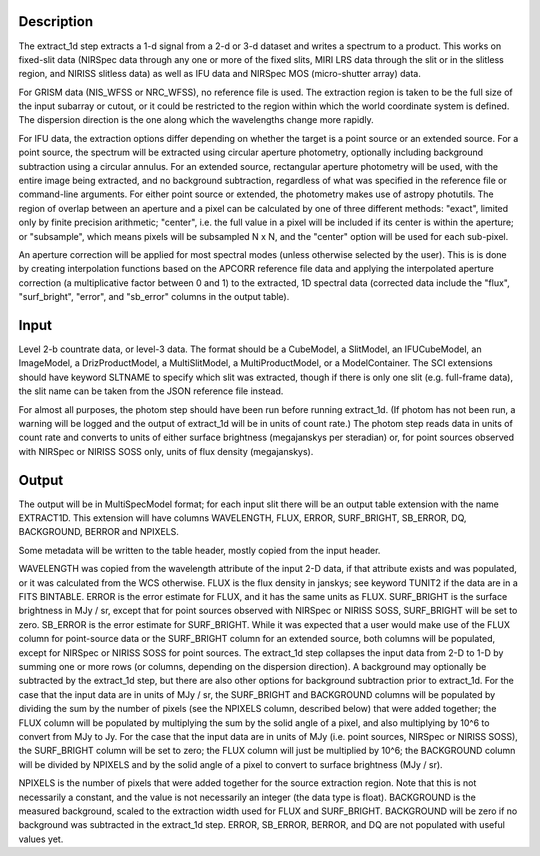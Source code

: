 Description
===========
The extract_1d step extracts a 1-d signal from a 2-d or 3-d dataset and
writes a spectrum to a product.  This works on fixed-slit data (NIRSpec
data through any one or more of the fixed slits, MIRI LRS data through
the slit or in the slitless region, and NIRISS slitless data) as well as
IFU data and NIRSpec MOS (micro-shutter array) data.

For GRISM data (NIS_WFSS or NRC_WFSS), no reference file is used.
The extraction region is taken to be the full size of the input subarray
or cutout, or it could be restricted to the region within which the
world coordinate system is defined.  The dispersion direction is the one
along which the wavelengths change more rapidly.

For IFU data, the extraction options differ depending on
whether the target is a point source or an extended source.  For a point
source, the spectrum will be extracted using circular aperture photometry,
optionally including background subtraction using a circular annulus.
For an extended source, rectangular aperture photometry will be used, with
the entire image being extracted, and no background subtraction, regardless
of what was specified in the reference file or command-line arguments.
For either point source or extended, the photometry makes use of
astropy photutils.
The region of overlap between an aperture and a pixel can be calculated by
one of three different methods:  "exact", limited only by finite precision
arithmetic; "center", i.e. the full value in a pixel will be included if its
center is within the aperture; or "subsample", which means pixels will be
subsampled N x N, and the "center" option will be used for each sub-pixel.

An aperture correction will be applied for most spectral modes (unless otherwise
selected by the user).
This is is done by creating interpolation functions based on the APCORR reference
file data and applying the interpolated aperture correction (a multiplicative
factor between 0 and 1) to the extracted, 1D spectral data (corrected data
include the "flux", "surf_bright", "error", and "sb_error" columns in the output
table).

Input
=====
Level 2-b countrate data, or level-3 data.  The format should be a
CubeModel, a SlitModel, an IFUCubeModel, an ImageModel, a DrizProductModel,
a MultiSlitModel, a MultiProductModel, or a ModelContainer.
The SCI extensions should
have keyword SLTNAME to specify which slit was extracted, though if there
is only one slit (e.g. full-frame data), the slit name can be taken from
the JSON reference file instead.

For almost all purposes, the photom step should have been run before running
extract_1d.  (If photom has not been run, a warning will be logged and the
output of extract_1d will be in units of count rate.)  The photom step
reads data in units of count rate and converts to units of either surface
brightness (megajanskys per steradian) or, for point sources observed with
NIRSpec or NIRISS SOSS only, units of flux density (megajanskys).

Output
======
The output will be in MultiSpecModel format; for each input slit there will
be an output table extension with the name EXTRACT1D.  This extension will
have columns WAVELENGTH, FLUX, ERROR, SURF_BRIGHT, SB_ERROR, DQ,
BACKGROUND, BERROR and NPIXELS.

Some metadata will be written to the table header, mostly copied from the
input header.

WAVELENGTH was copied from the wavelength attribute of the input 2-D data,
if that attribute exists and was populated, or it was calculated from the
WCS otherwise.
FLUX is the flux density in janskys; see keyword TUNIT2 if the data are
in a FITS BINTABLE.  ERROR is the error estimate for FLUX, and it has the
same units as FLUX.
SURF_BRIGHT is the surface brightness in MJy / sr, except that for point
sources observed with NIRSpec or NIRISS SOSS, SURF_BRIGHT will be set to
zero.  SB_ERROR is the error estimate for SURF_BRIGHT.
While it was expected that a user would make use of the FLUX column for
point-source data or the SURF_BRIGHT column for an extended source,
both columns will be populated, except for NIRSpec or NIRISS SOSS for
point sources.
The extract_1d step collapses the input data from 2-D to 1-D by summing
one or more rows (or columns, depending on the dispersion direction).
A background may optionally be subtracted by the extract_1d step, but
there are also other options for background subtraction prior to extract_1d.
For the case that the input data are in units of MJy / sr, the SURF_BRIGHT
and BACKGROUND columns will be
populated by dividing the sum by the number of pixels (see the NPIXELS column,
described below) that were added together; the FLUX column will be populated
by multiplying the sum by the solid angle of a pixel, and also multiplying
by 10^6 to convert from MJy to Jy.
For the case that the input data are in units of MJy (i.e. point sources,
NIRSpec or NIRISS SOSS), the SURF_BRIGHT column will be set to zero; the
FLUX column will just be multiplied by 10^6; the BACKGROUND column will be
divided by NPIXELS and by the solid angle of a pixel to convert to surface
brightness (MJy / sr).

NPIXELS is the number of pixels that were added together for the source
extraction region.  Note that this is not necessarily a constant, and
the value is not necessarily an integer (the data type is float).
BACKGROUND is the measured background, scaled to the extraction width used
for FLUX and SURF_BRIGHT.  BACKGROUND will be zero if no background was
subtracted in the extract_1d step.
ERROR, SB_ERROR, BERROR, and DQ are not populated with useful values yet.
